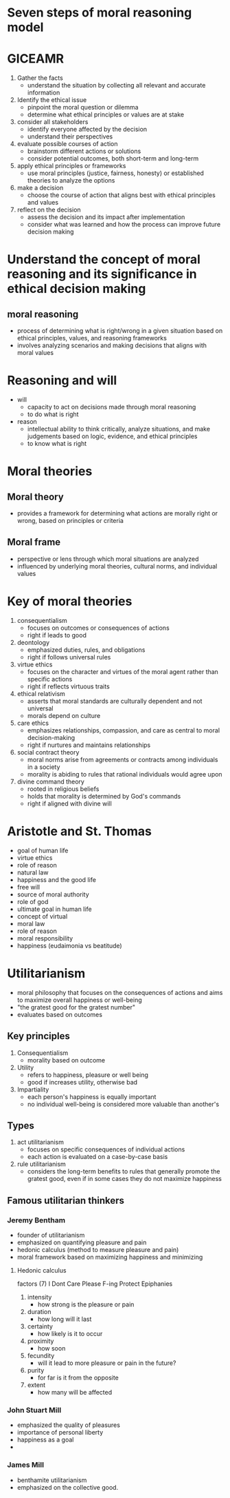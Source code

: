 * Seven steps of moral reasoning model

* GICEAMR
1. Gather the facts
   - understand the situation by collecting all relevant and accurate information
2. Identify the ethical issue
   - pinpoint the moral question or dilemma
   - determine what ethical principles or values are at stake
3. consider all stakeholders
   - identify everyone affected by the decision
   - understand their perspectives
4. evaluate possible courses of action
   - brainstorm different actions or solutions
   - consider potential outcomes, both short-term and long-term
5. apply ethical principles or frameworks
   - use moral principles (justice, fairness, honesty) or established theories to analyze the options
6. make a decision
   - choose the course of action that aligns best with ethical principles and values
7. reflect on the decision
   - assess the decision and its impact after implementation
   - consider what was learned and how the process can improve future decision making
 
* Understand the concept of moral reasoning and its significance in ethical decision making
** moral reasoning
  - process of determining what is right/wrong in a given situation based on ethical principles, values, and reasoning frameworks
  - involves analyzing scenarios and making decisions that aligns with moral values

* Reasoning and will
- will
  + capacity to act on decisions made through moral reasoning
  + to do what is right

- reason
  + intellectual ability to think critically, analyze situations, and make judgements based on logic, evidence, and ethical principles
  + to know what is right

* Moral theories
** Moral theory
- provides a framework for determining what actions are morally right or wrong, based on principles or criteria
  
** Moral frame
- perspective or lens through which moral situations are analyzed
- influenced by underlying moral theories, cultural norms, and individual values
  
* Key of moral theories
1. consequentialism
   - focuses on outcomes or consequences of actions
   + right if leads to good
2. deontology
   - emphasized duties, rules, and obligations
   + right if follows universal rules
3. virtue ethics
   - focuses on the character and virtues of the moral agent rather than specific actions
   + right if reflects virtuous traits
4. ethical relativism
   - asserts that moral standards are culturally dependent and not universal
   + morals depend on culture
5. care ethics
   - emphasizes relationships, compassion, and care as central to moral decision-making
   + right if nurtures and maintains relationships
6. social contract theory
   - moral norms arise from agreements or contracts among individuals in a society
   + morality is abiding to rules that rational individuals would agree upon
7. divine command theory
   - rooted in religious beliefs
   - holds that morality is determined by God's commands
   + right if aligned with divine will
   
     

* Aristotle and St. Thomas
- goal of human life
- virtue ethics
- role of reason
- natural law
- happiness and the good life
- free will
- source of moral authority
- role of god
- ultimate goal in human life
- concept of virtual
- moral law
- role of reason
- moral responsibility
- happiness (eudaimonia vs beatitude)

* Utilitarianism
- moral philosophy that focuses on the consequences of actions and aims to maximize overall happiness or well-being
- "the gratest good for the gratest number"
- evaluates based on outcomes

** Key principles
1. Consequentialism
   - morality based on outcome
2. Utility
   - refers to happiness, pleasure or well being
   - good if increases utility, otherwise bad
3. Impartiality
   - each person's happiness is equally important
   - no individual well-being is considered more valuable than another's

** Types
1. act utilitarianism
   - focuses on specific consequences of individual actions
   - each action is evaluated on a case-by-case basis
2. rule utilitarianism
   - considers the long-term benefits to rules that generally promote the gratest good, even if in some cases they do not maximize happiness
     
** Famous utilitarian thinkers
*** Jeremy Bentham
   - founder of utilitarianism
   - emphasized on quantifying pleasure and pain
   - hedonic calculus (method to measure pleasure and pain)
   - moral framework based on maximizing happiness and minimizing
**** Hedonic calculus
factors (7) I Dont Care Please F-ing Protect Epiphanies
1. intensity
   - how strong is the pleasure or pain
2. duration
   - how long will it last
3. certainty
   - how likely is it to occur
4. proximity
   - how soon
5. fecundity
   - will it lead to more pleasure or pain in the future?
6. purity
   - for far is it from the opposite
7. extent
   - how many will be affected

*** John Stuart Mill
   - emphasized the quality of pleasures
   - importance of personal liberty
   - happiness as a goal
   - 
     
*** James Mill
  - benthamite utilitarianism
  - emphasized on the collective good.
